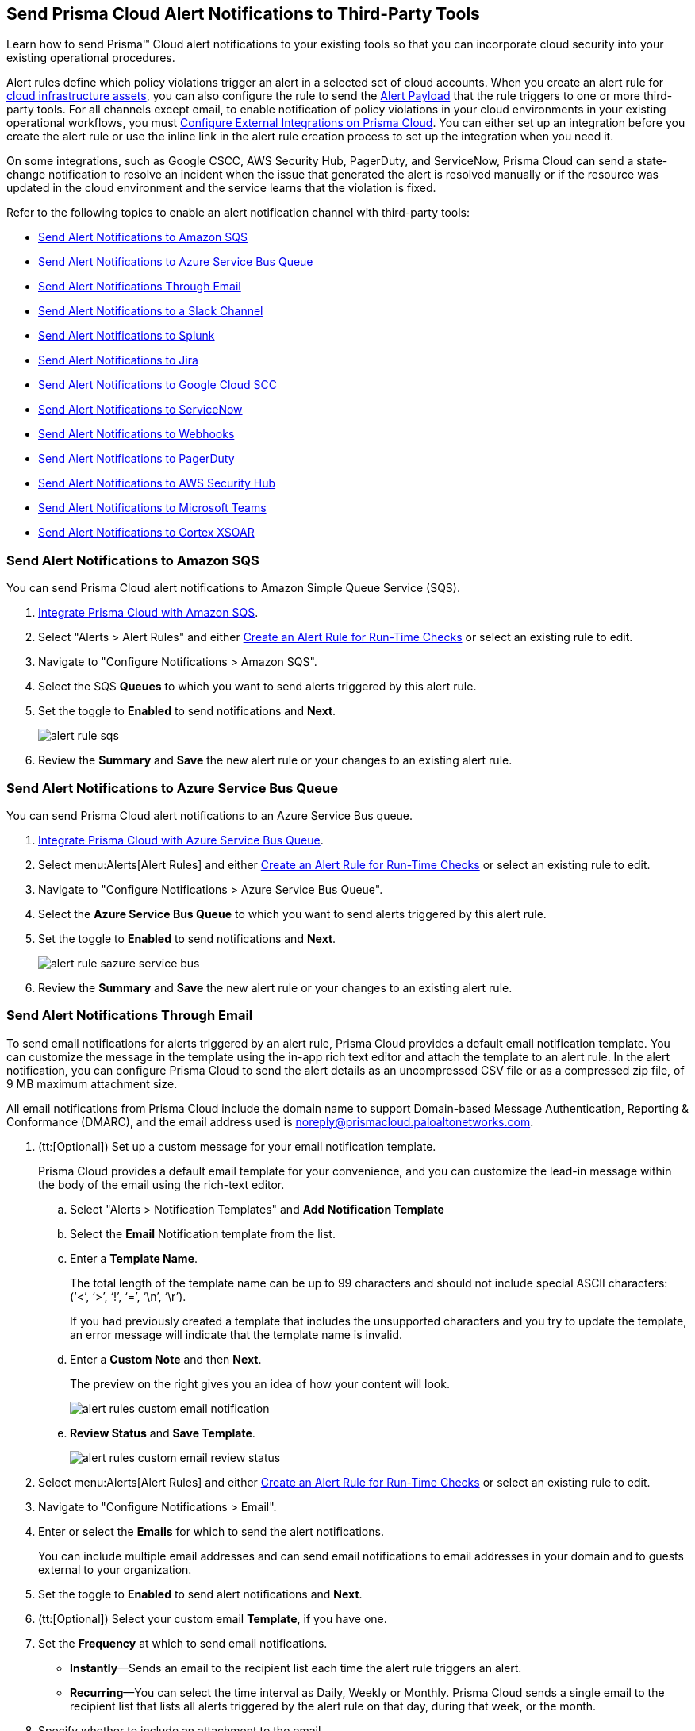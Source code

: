 [#idcda01586-a091-497d-87b5-03f514c70b08]
== Send Prisma Cloud Alert Notifications to Third-Party Tools

Learn how to send Prisma™ Cloud alert notifications to your existing tools so that you can incorporate cloud security into your existing operational procedures.

Alert rules define which policy violations trigger an alert in a selected set of cloud accounts. When you create an alert rule for xref:create-an-alert-rule-cloud-infrastructure.adoc[cloud infrastructure assets], you can also configure the rule to send the xref:alert-payload.adoc#id3c6bcc08-6631-4704-a442-94f544f323e6[Alert Payload] that the rule triggers to one or more third-party tools. For all channels except email, to enable notification of policy violations in your cloud environments in your existing operational workflows, you must xref:../configure-external-integrations-on-prisma-cloud/configure-external-integrations-on-prisma-cloud.adoc#id24911ff9-c9ec-4503-bb3a-6cfce792a70d[Configure External Integrations on Prisma Cloud]. You can either set up an integration before you create the alert rule or use the inline link in the alert rule creation process to set up the integration when you need it.

On some integrations, such as Google CSCC, AWS Security Hub, PagerDuty, and ServiceNow, Prisma Cloud can send a state-change notification to resolve an incident when the issue that generated the alert is resolved manually or if the resource was updated in the cloud environment and the service learns that the violation is fixed.

Refer to the following topics to enable an alert notification channel with third-party tools:

* xref:#id84f16f30-a2d0-44b7-85b2-4beaaef2f5bc[Send Alert Notifications to Amazon SQS]
* xref:#id2fae8293-c6fa-4a83-90e6-ec4c92bb2afd[Send Alert Notifications to Azure Service Bus Queue]
* xref:#id14fc2c3e-ce2a-4ff2-acb5-af764e49a838[Send Alert Notifications Through Email]
* xref:#id5813ca2f-759a-4464-a561-c995e99779ed[Send Alert Notifications to a Slack Channel]
* xref:#iddf5e64a0-630d-4dbd-8cbb-0c9d785f3c25[Send Alert Notifications to Splunk]
* xref:#id728ba82c-c17b-4e3e-baf2-131e292ec074[Send Alert Notifications to Jira]
* xref:#idd57f95ff-7246-48c9-85d0-4eae0185b827[Send Alert Notifications to Google Cloud SCC]
* xref:#idf658ff58-050e-4eb5-b998-1ef1e89aa001[Send Alert Notifications to ServiceNow]
* xref:#id408f7a0a-fcb6-4847-81a1-eca436daa986[Send Alert Notifications to Webhooks]
* xref:#idecf7e98c-435e-44ae-a97d-21bd047ff372[Send Alert Notifications to PagerDuty]
* xref:#idc8014659-a348-4cf7-b655-5f864c3962b4[Send Alert Notifications to AWS Security Hub]
* xref:#id09effce5-3030-43da-aecc-86e86ff88e78[Send Alert Notifications to Microsoft Teams]
* xref:#id90a4c3cd-b459-4946-b041-a6b864064797[Send Alert Notifications to Cortex XSOAR]


[.task]
[#id84f16f30-a2d0-44b7-85b2-4beaaef2f5bc]
=== Send Alert Notifications to Amazon SQS

You can send Prisma Cloud alert notifications to Amazon Simple Queue Service (SQS).

[.procedure]
. xref:../configure-external-integrations-on-prisma-cloud/integrate-prisma-cloud-with-amazon-sqs.adoc#id72fd0b2f-689a-4053-830c-ecb02efa5fbc[Integrate Prisma Cloud with Amazon SQS].

. Select "Alerts > Alert Rules" and either xref:create-an-alert-rule.adoc#idd1af59f7-792f-42bf-9d63-12d29ca7a950[Create an Alert Rule for Run-Time Checks] or select an existing rule to edit.

. Navigate to "Configure Notifications > Amazon SQS".

. Select the SQS *Queues* to which you want to send alerts triggered by this alert rule.

. Set the toggle to *Enabled* to send notifications and *Next*.
+
image::alerts/alert-rule-sqs.png[]

. Review the *Summary* and *Save* the new alert rule or your changes to an existing alert rule.


[.task]
[#id2fae8293-c6fa-4a83-90e6-ec4c92bb2afd]
=== Send Alert Notifications to Azure Service Bus Queue

You can send Prisma Cloud alert notifications to an Azure Service Bus queue.

[.procedure]
. xref:../configure-external-integrations-on-prisma-cloud/integrate-prisma-cloud-with-azure-service-bus-queue.adoc#idb37367ae-f85a-4117-909d-8c9f6e70255a[Integrate Prisma Cloud with Azure Service Bus Queue].

. Select menu:Alerts[Alert Rules] and either xref:create-an-alert-rule.adoc#idd1af59f7-792f-42bf-9d63-12d29ca7a950[Create an Alert Rule for Run-Time Checks] or select an existing rule to edit.

. Navigate to "Configure Notifications > Azure Service Bus Queue".

. Select the *Azure Service Bus Queue* to which you want to send alerts triggered by this alert rule.

. Set the toggle to *Enabled* to send notifications and *Next*.
+
image::alerts/alert-rule-sazure-service-bus.png[]

. Review the *Summary* and *Save* the new alert rule or your changes to an existing alert rule.


[.task]
[#id14fc2c3e-ce2a-4ff2-acb5-af764e49a838]
=== Send Alert Notifications Through Email

To send email notifications for alerts triggered by an alert rule, Prisma Cloud provides a default email notification template. You can customize the message in the template using the in-app rich text editor and attach the template to an alert rule. In the alert notification, you can configure Prisma Cloud to send the alert details as an uncompressed CSV file or as a compressed zip file, of 9 MB maximum attachment size.

All email notifications from Prisma Cloud include the domain name to support Domain-based Message Authentication, Reporting & Conformance (DMARC), and the email address used is noreply@prismacloud.paloaltonetworks.com.

[.procedure]
. (tt:[Optional]) Set up a custom message for your email notification template.
+
Prisma Cloud provides a default email template for your convenience, and you can customize the lead-in message within the body of the email using the rich-text editor.

.. Select "Alerts > Notification Templates" and *Add Notification Template*

.. Select the *Email* Notification template from the list.

.. Enter a *Template Name*.
+
The total length of the template name can be up to 99 characters and should not include special ASCII characters: (‘<’, ‘>’, ‘!’, ‘=’, ‘\n’, ‘\r’).
+
If you had previously created a template that includes the unsupported characters and you try to update the template, an error message will indicate that the template name is invalid.

.. Enter a *Custom Note* and then *Next*.
+
The preview on the right gives you an idea of how your content will look.
+
image::alerts/alert-rules-custom-email-notification.png[]

.. *Review Status* and *Save Template*.
+
image::alerts/alert-rules-custom-email-review-status.png[]

. Select menu:Alerts[Alert Rules] and either xref:create-an-alert-rule.adoc#idd1af59f7-792f-42bf-9d63-12d29ca7a950[Create an Alert Rule for Run-Time Checks] or select an existing rule to edit.

. Navigate to "Configure Notifications > Email".

. Enter or select the *Emails* for which to send the alert notifications.
+
You can include multiple email addresses and can send email notifications to email addresses in your domain and to guests external to your organization.

. Set the toggle to *Enabled* to send alert notifications and *Next*.

. (tt:[Optional]) Select your custom email *Template*, if you have one.

. Set the *Frequency* at which to send email notifications.
+
* *Instantly*—Sends an email to the recipient list each time the alert rule triggers an alert.
* *Recurring*—You can select the time interval as Daily, Weekly or Monthly. Prisma Cloud sends a single email to the recipient list that lists all alerts triggered by the alert rule on that day, during that week, or the month.

. Specify whether to include an attachment to the email.
+
Including an attachment provides a way for you to include information on the alerts generated and the remediation steps required to fix the violating resource. When you select *Attach detailed report*, you can choose whether to *Include remediation instructions* to fix the root cause for the policy that triggered each alert, and opt to send it as a zip file (*Compress attachment(s)*).
+
Each email can include up to 10 attachments. An attachment in the zip file format can have 60000 rows, while a CSV file can have 900 rows. If the number of alerts exceed the maximum number of attachments, the alerts with the older timestamps are omitted.
+
image::alerts/alerts-alert-rules-set-alert-notification.png[]

. Review the *Summary* and *Save* the new alert rule or changes to an existing alert rule.

. Verify the alert notification emails.
+
The email alert notification specifies the alert rule, account name, cloud type, policies that were violated, the number of alerts each policy violated, and the affected resources. Click the *<number>* of alerts view the Prisma Cloud menu:Alerts[Overview] page.
+
image::alerts/alerts-email-notification.png[]


[.task]
[#id5813ca2f-759a-4464-a561-c995e99779ed]
=== Send Alert Notifications to a Slack Channel

You can send alert notifications associated with an alert rule to a Slack channel.

[.procedure]
. xref:../configure-external-integrations-on-prisma-cloud/integrate-prisma-cloud-with-slack.adoc#id0efd26e5-5630-480d-ad36-1989cd97195a[Integrate Prisma Cloud with Slack].

. Select "Alerts > Alert Rules" and either xref:create-an-alert-rule.adoc#idd1af59f7-792f-42bf-9d63-12d29ca7a950[Create an Alert Rule for Run-Time Checks] or select an existing rule to edit.

. Navigate to "Configure Notifications > Slack".

. Select the Slack *Channels* to which you want to send alerts triggered by this alert rule.

. Set the *Frequency* at which to send email notifications.
+
* *As it Happens*—Sends a notification to the selected slack channels each time the alert rule triggers an alert.
* *Daily*—Sends a single notification to the selected Slack channels once each day that lists all alerts triggered by the alert rule on that day.
* *Weekly*—Sends a single notification to the selected Slack channels once each week that lists all alerts triggered by the alert rule during that weekly interval.
* *Monthly*—Sends a single notification to the selected Slack channels once each month that lists all alerts triggered by the alert rule monthly interval.
+
image::alerts/alert-rule-slack.png[]

. Set the toggle to *Enabled* to send alert notifications and *Next*.

. Review the *Summary* and *Save* the new alert rule or changes to an existing alert rule.


[.task]
[#iddf5e64a0-630d-4dbd-8cbb-0c9d785f3c25]
=== Send Alert Notifications to Splunk

You can send alert notifications associated with an alert rule to a Splunk event collector.

[.procedure]
. xref:../configure-external-integrations-on-prisma-cloud/integrate-prisma-cloud-with-splunk.adoc#idd1d6c8b5-073c-415a-8253-6714e5379dac[Integrate Prisma Cloud with Splunk].

. Select "Alerts > Alert Rules" and either xref:create-an-alert-rule.adoc#idd1af59f7-792f-42bf-9d63-12d29ca7a950[Create an Alert Rule for Run-Time Checks] or select an existing rule to edit.

. Navigate to "Configure Notifications > Splunk".

. (tt:[Optional]) Select the Splunk *Event Collectors* to which you want to send alerts from this alert rule.

. Set the toggle to *Enabled* to send notifications and *Next*.
+
image::alerts/splunk-alert-rules-notification.png[]

. Review the *Summary* and *Save* the new alert rule or your changes to an existing alert rule.


[.task]
[#id728ba82c-c17b-4e3e-baf2-131e292ec074]
=== Send Alert Notifications to Jira

You can configure alert notifications triggered by an alert rule to create Jira tickets.

[.procedure]
. xref:../configure-external-integrations-on-prisma-cloud/integrate-prisma-cloud-with-jira.adoc#idb53b7bec-bf66-42c0-91bb-ea4c92c801b6[Integrate Prisma Cloud with Jira].

. Select "Alerts > Alert Rules" and either xref:create-an-alert-rule.adoc#idd1af59f7-792f-42bf-9d63-12d29ca7a950[Create an Alert Rule for Run-Time Checks] or select an existing rule to edit.

. Navigate to "Configure Notifications > Jira".

. Select the Jira *Templates* to use for creating tickets based on the alert payload data for alerts that are triggered by this alert rule.

. Set the toggle to *Enabled* to send notifications and *Next*.
+
image::alerts/alert-rule-jira.png[]

. Review the *Summary* and *Save* the new alert rule or your changes to an existing alert rule.


[.task]
[#idd57f95ff-7246-48c9-85d0-4eae0185b827]
=== Send Alert Notifications to Google Cloud SCC

You can send alert notifications to Google Cloud Security Command Center (SCC).

[.procedure]
. xref:../configure-external-integrations-on-prisma-cloud/integrate-prisma-cloud-with-google-cloud-security-command-center.adoc#id01b3074f-c0bf-4b25-ba8c-49ef0fec940c[Integrate Prisma Cloud with Google Cloud Security Command Center (SCC)].

. Select menu:Alerts[Alert Rules] and either xref:create-an-alert-rule.adoc#idd1af59f7-792f-42bf-9d63-12d29ca7a950[Create an Alert Rule for Run-Time Checks] or select an existing rule to edit.

. Navigate to "Configure Notifications > Google CSCC".

. Select the *Google CSCC Integrations* that you want to use to send notifications of alerts triggered by this alert rule.

. Set the toggle to *Enabled* to send notifications and *Next*.
+
image::alerts/alert-rule-google-cscc.png[]

. Review the *Summary* and *Save* the new alert rule or your changes to an existing alert rule.


[.task]
[#idf658ff58-050e-4eb5-b998-1ef1e89aa001]
=== Send Alert Notifications to ServiceNow

You can send alert notifications to ServiceNow.

[.procedure]
. xref:../configure-external-integrations-on-prisma-cloud/integrate-prisma-cloud-with-servicenow.adoc#id7923e9e1-612f-4a18-a030-f3470aec2fce[Integrate Prisma Cloud with ServiceNow].

. Select menu:Alerts[Alert Rules] and either xref:create-an-alert-rule.adoc#idd1af59f7-792f-42bf-9d63-12d29ca7a950[Create an Alert Rule for Run-Time Checks] or select an existing rule to edit.

. Navigate to "Configure Notifications > Service Now".

. Select the ServiceNow *Templates* that you want to use to send notifications of alerts triggered by this alert rule.

. Set the toggle to *Enabled* to send notifications and *Next*.
+
image::alerts/servicenow-set-alert-rule.png[]

. Review the *Summary* and *Save* the new alert rule or your changes to an existing alert rule.



[.task]
[#id408f7a0a-fcb6-4847-81a1-eca436daa986]
=== Send Alert Notifications to Webhooks

You can send alert notifications to Webhooks.

[.procedure]
. xref:../configure-external-integrations-on-prisma-cloud/integrate-prisma-cloud-with-webhooks.adoc#id5e933950-2d7f-4581-b3ea-2c7203d261c2[Integrate Prisma Cloud with Webhooks].

. Select menu:Alerts[Alert Rules] and either xref:create-an-alert-rule.adoc#idd1af59f7-792f-42bf-9d63-12d29ca7a950[Create an Alert Rule for Run-Time Checks] or select an existing rule to edit.

. Navigate to "Configure Notifications > Webhook".

. (tt:[Optional]) Select the webhook *Channels* that you want to use to send notifications of alerts triggered by this alert rule.
+
A webhook notification is delivered as soon as the alert is generated.

. Set the toggle to *Enabled* to send notifications and *Next*.
+
image::alerts/webhook-alert-rules-notification.png[]

. Review the *Summary* and *Save* the new alert rule or your changes to an existing alert rule.


[.task]
[#idecf7e98c-435e-44ae-a97d-21bd047ff372]
=== Send Alert Notifications to PagerDuty

You can send alert notifications to PagerDuty.

[.procedure]
. xref:../configure-external-integrations-on-prisma-cloud/integrate-prisma-cloud-with-pagerduty.adoc#id5c459fe7-787b-42a9-a3d0-19ab049c5777[Integrate Prisma Cloud with PagerDuty].

. Select menu:Alerts[Alert Rules] and either xref:create-an-alert-rule.adoc#idd1af59f7-792f-42bf-9d63-12d29ca7a950[Create an Alert Rule for Run-Time Checks] or select an existing rule to edit.

. Navigate to "Configure Notifications > Pager Duty".

. Select the *Integration Key*.

. Set the toggle to *Enabled* to send notifications and *Next*.
+
image::alerts/pagerDuty-alert-rules-notification.png[]

. Review the *Summary* and *Save* the new alert rule or your changes to an existing alert rule.



[.task]
[#idc8014659-a348-4cf7-b655-5f864c3962b4]
=== Send Alert Notifications to AWS Security Hub

You can send alert notifications to AWS Security Hub.

[.procedure]
. xref:../configure-external-integrations-on-prisma-cloud/integrate-prisma-cloud-with-aws-security-hub.adoc#id910768c2-7e77-4c6b-af53-56ff7327fec1[Integrate Prisma Cloud with AWS Security Hub].

. Select "Alerts > Alert Rules" and either xref:create-an-alert-rule.adoc#idd1af59f7-792f-42bf-9d63-12d29ca7a950[Create an Alert Rule for Run-Time Checks] or select an existing rule to edit.

. Navigate to "Configure Notifications > AWS Security Hub".

. (tt:[Optional]) Select your account from the *AWS Security Hub* drop-down list.

. Set the toggle to *Enabled* to send notifications and *Next*.
+
image::alerts/securityhub-alert-rules-notification.png[]

. Review the *Summary* and *Save* the new alert rule or your changes to an existing alert rule.


[.task]
[#id09effce5-3030-43da-aecc-86e86ff88e78]
=== Send Alert Notifications to Microsoft Teams

You can send alert notifications to Microsoft Teams.

[.procedure]
. xref:../configure-external-integrations-on-prisma-cloud/integrate-prisma-cloud-with-microsoft-teams.adoc#id193acf38-9142-4da2-90e3-bd288626f7f5[Integrate Prisma Cloud with Microsoft Teams].

. Select "Alerts > Alert Rules" and either xref:create-an-alert-rule.adoc#idd1af59f7-792f-42bf-9d63-12d29ca7a950[Create an Alert Rule for Run-Time Checks] or select an existing rule to edit.

. Navigate to "Configure Notifications > Microsoft Teams".

. Select the *Teams* channels that you want to use to send notifications for alerts triggered by this alert rule.

. Set the *Frequency* at which to send POST notifications.
+
* *As it Happens*—Sends a notification to the selected channels each time the alert rule triggers an alert.
* *Daily*—Sends a single notification to the selected channels once each day that lists all alerts triggered by the alert rule on that day.
* *Weekly*—Sends a single notification to the selected channels once each week that lists all alerts triggered by the alert rule during that weekly interval.
* *Monthly*—Sends a single notification to the selected channels once each month that lists all alerts triggered by the alert rule monthly interval.
+
image::alerts/ms-teams-set-alert-rule.png[]

. Set the toggle to *Enabled* to send alert notifications and *Next*.

. Review the *Summary* and *Save* the new alert rule or changes to an existing alert rule.
+
When a policy rule is violated, a message card displays on the Microsoft teams conversation. The message card is formatted with a red (high), yellow (medium), or gray (low) line to indicate the severity of the alert. For example, the following screenshot is a daily notification summary.
+
image::alerts/ms-teams-alert-rule-message-verify.png[]


[.task]
[#id90a4c3cd-b459-4946-b041-a6b864064797]
=== Send Alert Notifications to Cortex XSOAR

You can send alert notifications associated with an alert rule to a Cortex XSOAR instance.

[.procedure]
. xref:../configure-external-integrations-on-prisma-cloud/integrate-prisma-cloud-with-demisto.adoc#id92ce74af-d099-406b-af8d-d808c593f73a[Integrate Prisma Cloud with Cortex XSOAR].

. Select "Alerts > Alert Rules" and either xref:create-an-alert-rule.adoc#idd1af59f7-792f-42bf-9d63-12d29ca7a950[Create an Alert Rule for Run-Time Checks] or select an existing rule to edit.

. Navigate to "Configure Notifications > Cortex XSOAR".

. (tt:[Optional]) Select your account from the *Cortex XSOAR* drop-down list.

. Set the toggle to *Enabled* to send notifications and *Next*.
+
image::alerts/demisto-send-alert-notification.png[]

. Review the *Summary* and *Save* the new alert rule or your changes to an existing alert rule.

